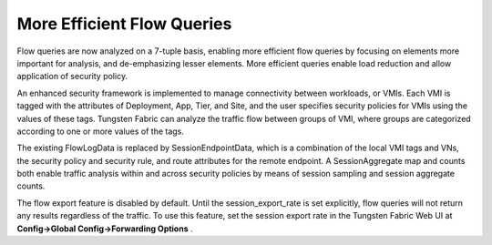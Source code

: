 .. This work is licensed under the Creative Commons Attribution 4.0 International License.
   To view a copy of this license, visit http://creativecommons.org/licenses/by/4.0/ or send a letter to Creative Commons, PO Box 1866, Mountain View, CA 94042, USA.

===========================
More Efficient Flow Queries
===========================



Flow queries are now analyzed on a 7-tuple basis, enabling more efficient flow queries by focusing on elements more important for analysis, and de-emphasizing lesser elements. More efficient queries enable load reduction and allow application of security policy.

An enhanced security framework is implemented to manage connectivity between workloads, or VMIs. Each VMI is tagged with the attributes of Deployment, App, Tier, and Site, and the user specifies security policies for VMIs using the values of these tags. Tungsten Fabric can analyze the traffic flow between groups of VMI, where groups are categorized according to one or more values of the tags.

The existing FlowLogData is replaced by SessionEndpointData, which is a combination of the local VMI tags and VNs, the security policy and security rule, and route attributes for the remote endpoint. A SessionAggregate map and counts both enable traffic analysis within and across security policies by means of session sampling and session aggregate counts.

The flow export feature is disabled by default. Until the session_export_rate is set explicitly, flow queries will not return any results regardless of the traffic. To use this feature, set the session export rate in the Tungsten Fabric Web UI at **Config->Global Config->Forwarding Options** .

